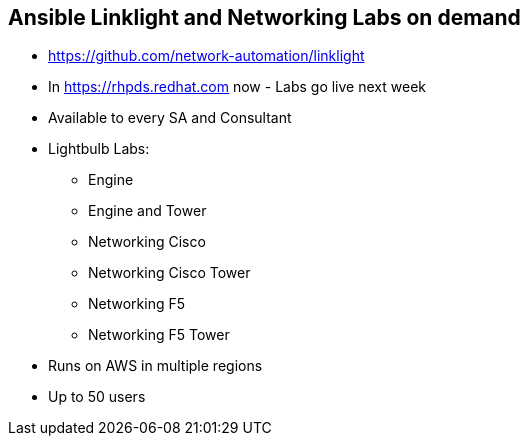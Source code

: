 
:scrollbar:
:data-uri:
:noaudio:
== Ansible Linklight and Networking Labs on demand


* https://github.com/network-automation/linklight
* In https://rhpds.redhat.com now - Labs go live next week
* Available to every SA and Consultant
* Lightbulb Labs:
** Engine 
** Engine and Tower
** Networking Cisco 
** Networking Cisco Tower 
** Networking F5 
** Networking F5 Tower 
* Runs on AWS in multiple regions
* Up to 50 users


ifdef::showscript[]
Transcript:

endif::showscript[]

